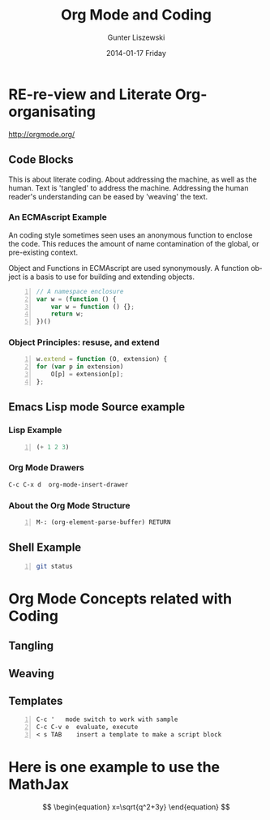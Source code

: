 * COMMENT  About Re-review -*- mode: org; -*-
#+TITLE:     Org Mode and Coding
#+AUTHOR:    Gunter Liszewski
#+EMAIL:     glisze@linkenshell.org
#+DATE:      2014-01-17 Friday
#+DESCRIPTION: Org-mode re-visit, and literate, all, in an evening
#+KEYWORDS:  Literate, Coding, ECMAscript, Emacs, Lisp
#+LANGUAGE:  en
#+OPTIONS:   H:3 num:nil toc:t \n:nil @:t ::t |:t ^:t -:t f:t *:t <:t
#+OPTIONS:   TeX:t LaTeX:t skip:nil d:nil todo:t pri:nil tags:not-in-toc
#+INFOJS_OPT: view:t toc:t ltoc:t mouse:underline buttons:0 path:/j/org-info.js
#+EXPORT_SELECT_TAGS: export
#+EXPORT_EXCLUDE_TAGS: noexport
#+LINK_UP:   http://purl.org/Gunter.Liszewski/dev/
#+LINK_HOME: http://rCooDr.github.io
#+DRAWERS:   KEYSEQUENCES
* RE-re-view and Literate Org-organisating

[[http://orgmode.org/]]

** Code Blocks

This is about literate coding. About addressing the machine, as well
as the human. Text is 'tangled' to address the machine. Addressing the
human reader's understanding can be eased by 'weaving' the text.

*** An ECMAscript Example

An coding style sometimes seen uses an anonymous function to enclose
the code. This reduces the amount of name contamination of the global,
or pre-existing context.

Object and Functions in ECMAscript are used synonymously. A function object
is a basis to use for building and extending objects.

#+BEGIN_SRC js +n
  // A namespace enclosure
  var w = (function () {
      var w = function () {};
      return w;
  })()
#+END_SRC
*** Object Principles: resuse, and extend

#+BEGIN_SRC js +n
    w.extend = function (O, extension) {
	for (var p in extension)
	    O[p] = extension[p];
	};
#+END_SRC

** Emacs Lisp mode Source example
*** Lisp Example
#+srcname abcd.el
#+BEGIN_SRC emacs-lisp -n
  (+ 1 2 3)
#+END_SRC

*** Org Mode Drawers

#+BEGIN_SRC emacs-lisp
C-c C-x d  org-mode-insert-drawer
#+END_SRC

    :KEYSEQUENCES:
C-c C-x d  org-mode-insert-drawer
    :END:
*** About the Org Mode Structure

#+BEGIN_SRC emacs-list -n
M-: (org-element-parse-buffer) RETURN
#+END_SRC
** Shell Example

#+BEGIN_SRC sh -n :tangle shell/do.sh
  git status
#+END_SRC
* Org Mode Concepts related with Coding

** Tangling

** Weaving

** Templates

#+BEGIN_EXAMPLE -n
C-c '   mode switch to work with sample
C-c C-v e  evaluate, execute
< s TAB    insert a template to make a script block
#+END_EXAMPLE

* Here is one example to use the MathJax


\[
\begin{equation}
x=\sqrt{q^2+3y}
\end{equation}
\]
